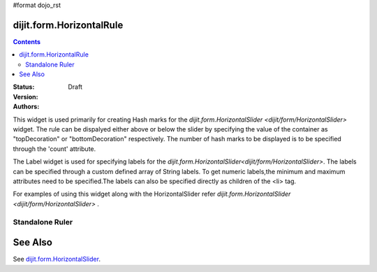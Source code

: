 #format dojo_rst

dijit.form.HorizontalRule
=========================

.. contents::
    :depth: 3

:Status: Draft
:Version:
:Authors: 

This widget is used primarily for creating Hash marks for the `dijit.form.HorizontalSlider <dijit/form/HorizontalSlider>` widget. The rule can be dispalyed either above or below the slider by specifying the value of the container as "topDecoration" or "bottomDecoration" respectively. The number of hash marks to be displayed is to be specified through the 'count' attribute.

The Label widget is used for specifying labels for the `dijit.form.HorizontalSlider<dijit/form/HorizontalSlider>`. The labels can be specified through a custom defined array of String labels. To get numeric labels,the minimum and maximum attributes need to be specified.The labels can also be specified directly as children of the <li> tag.

For examples of using this widget along with the HorizontalSlider refer `dijit.form.HorizontalSlider <dijit/form/HorizontalSlider>` .

Standalone Ruler
----------------

.. cv-compound::

  .. cv:: javascript

    <script type="text/javascript">
	dojo.require("dijit.form.HorizontalRule");
	dojo.require("dijit.form.HorizontalRuleLabels");
    </script>

  .. cv:: html

	<div style="width:2in;border-top:1px solid black;">
	    <div dojoType="dijit.form.HorizontalRule" count=17 style="height:.4em;"></div>
	    <div dojoType="dijit.form.HorizontalRule" count=9 style="height:.4em;"></div>
	    <div dojoType="dijit.form.HorizontalRule" count=5 style="height:.4em;"></div>
            <div dojoType="dijit.form.HorizontalRule" count=3 style="height:.4em;"></div>
	    <ol dojoType="dijit.form.HorizontalRuleLabels" labelStyle="font-style:monospace;font-size:.7em;margin:-1em 0px 0px -.35em;">
               <li>0</li>
	       <li>1</li>
	       <li>2</li>
	    </ol>
	</div>



See Also
====================

See `dijit.form.HorizontalSlider <dijit/form/HorizontalSlider>`_.
